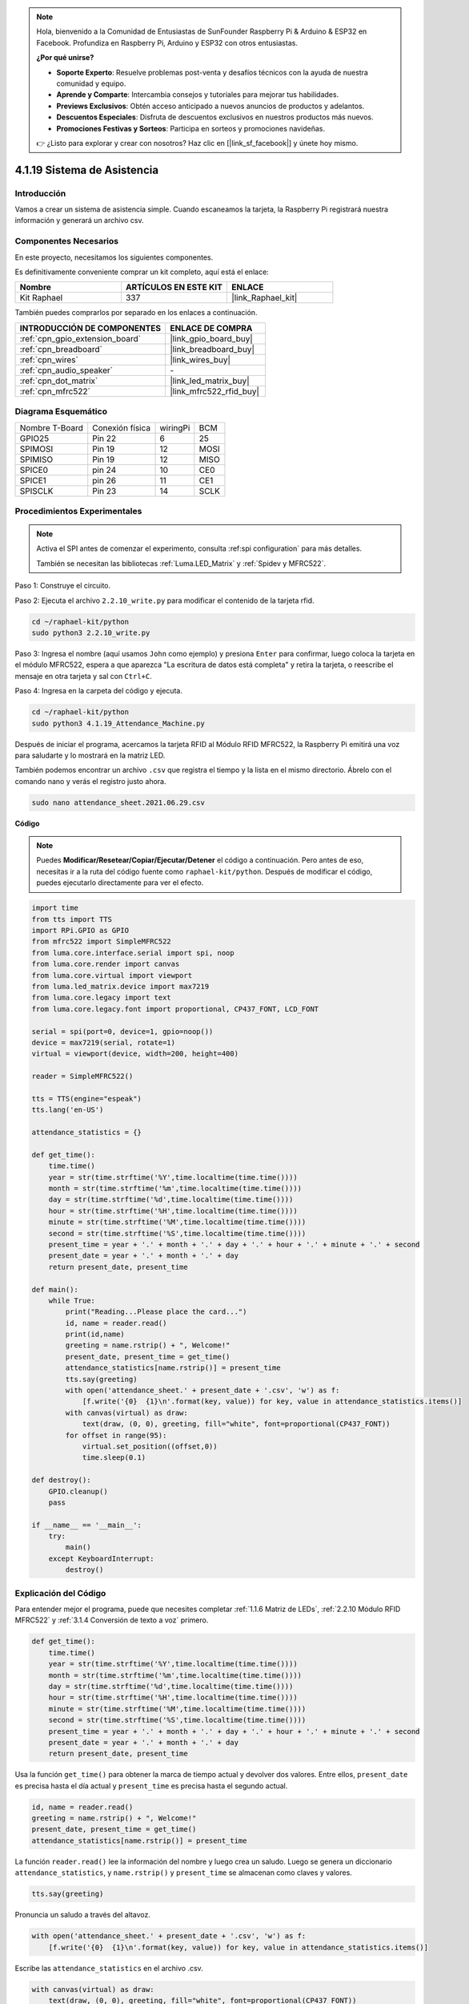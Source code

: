 .. note::

    Hola, bienvenido a la Comunidad de Entusiastas de SunFounder Raspberry Pi & Arduino & ESP32 en Facebook. Profundiza en Raspberry Pi, Arduino y ESP32 con otros entusiastas.

    **¿Por qué unirse?**

    - **Soporte Experto**: Resuelve problemas post-venta y desafíos técnicos con la ayuda de nuestra comunidad y equipo.
    - **Aprende y Comparte**: Intercambia consejos y tutoriales para mejorar tus habilidades.
    - **Previews Exclusivos**: Obtén acceso anticipado a nuevos anuncios de productos y adelantos.
    - **Descuentos Especiales**: Disfruta de descuentos exclusivos en nuestros productos más nuevos.
    - **Promociones Festivas y Sorteos**: Participa en sorteos y promociones navideñas.

    👉 ¿Listo para explorar y crear con nosotros? Haz clic en [|link_sf_facebook|] y únete hoy mismo.

.. _4.1.19_py:

4.1.19 Sistema de Asistencia
===================================

Introducción
---------------

Vamos a crear un sistema de asistencia simple. Cuando escaneamos la tarjeta, la Raspberry Pi registrará nuestra información y generará un archivo csv.

Componentes Necesarios
------------------------------

En este proyecto, necesitamos los siguientes componentes.

.. image:: ../img/4.1.20components2.png

Es definitivamente conveniente comprar un kit completo, aquí está el enlace:

.. list-table::
    :widths: 20 20 20
    :header-rows: 1

    *   - Nombre	
        - ARTÍCULOS EN ESTE KIT
        - ENLACE
    *   - Kit Raphael
        - 337
        - |link_Raphael_kit|

También puedes comprarlos por separado en los enlaces a continuación.

.. list-table::
    :widths: 30 20
    :header-rows: 1

    *   - INTRODUCCIÓN DE COMPONENTES
        - ENLACE DE COMPRA

    *   - :ref:`cpn_gpio_extension_board`
        - |link_gpio_board_buy|
    *   - :ref:`cpn_breadboard`
        - |link_breadboard_buy|
    *   - :ref:`cpn_wires`
        - |link_wires_buy|
    *   - :ref:`cpn_audio_speaker`
        - \-
    *   - :ref:`cpn_dot_matrix`
        - |link_led_matrix_buy|
    *   - :ref:`cpn_mfrc522`
        - |link_mfrc522_rfid_buy|

Diagrama Esquemático
---------------------------

============== =============== ======== ====
Nombre T-Board Conexión física wiringPi BCM
GPIO25         Pin 22          6        25
SPIMOSI        Pin 19          12       MOSI
SPIMISO        Pin 19          12       MISO
SPICE0         pin 24          10       CE0
SPICE1         pin 26          11       CE1
SPISCLK        Pin 23          14       SCLK
============== =============== ======== ====

.. image:: ../img/4.1.20_schematic.png
   :align: center

Procedimientos Experimentales
---------------------------------

.. note::

    Activa el SPI antes de comenzar el experimento, consulta :ref:spi configuration` para más detalles.
    
    También se necesitan las bibliotecas :ref:`Luma.LED_Matrix` y :ref:`Spidev y MFRC522`.

Paso 1: Construye el circuito.

.. image:: ../img/atten1.png

Paso 2: Ejecuta el archivo ``2.2.10_write.py`` para modificar el contenido de la tarjeta rfid.

.. raw:: html

   <run></run>

.. code-block:: 

    cd ~/raphael-kit/python
    sudo python3 2.2.10_write.py

Paso 3: Ingresa el nombre (aquí usamos ``John`` como ejemplo) y presiona ``Enter`` para confirmar, luego coloca la tarjeta en el módulo MFRC522, espera a que aparezca "La escritura de datos está completa" y retira la tarjeta, o reescribe el mensaje en otra tarjeta y sal con ``Ctrl+C``.

.. image:: ../img/write_card.png

Paso 4: Ingresa en la carpeta del código y ejecuta.

.. raw:: html

   <run></run>

.. code-block::

    cd ~/raphael-kit/python
    sudo python3 4.1.19_Attendance_Machine.py

Después de iniciar el programa, acercamos la tarjeta RFID al Módulo RFID MFRC522, la Raspberry Pi emitirá una voz para saludarte y lo mostrará en la matriz LED.

También podemos encontrar un archivo ``.csv`` que registra el tiempo y la lista en el mismo directorio. Ábrelo con el comando nano y verás el registro justo ahora.

.. raw:: html

   <run></run>

.. code-block::

    sudo nano attendance_sheet.2021.06.29.csv

.. image:: ../img/atten3.png
  :width: 400

**Código**

.. note::
    Puedes **Modificar/Resetear/Copiar/Ejecutar/Detener** el código a continuación. Pero antes de eso, necesitas ir a la ruta del código fuente como ``raphael-kit/python``. Después de modificar el código, puedes ejecutarlo directamente para ver el efecto.

.. raw:: html

    <run></run>

.. code-block:: python

    import time
    from tts import TTS
    import RPi.GPIO as GPIO
    from mfrc522 import SimpleMFRC522
    from luma.core.interface.serial import spi, noop
    from luma.core.render import canvas
    from luma.core.virtual import viewport
    from luma.led_matrix.device import max7219
    from luma.core.legacy import text
    from luma.core.legacy.font import proportional, CP437_FONT, LCD_FONT

    serial = spi(port=0, device=1, gpio=noop())
    device = max7219(serial, rotate=1)
    virtual = viewport(device, width=200, height=400)

    reader = SimpleMFRC522()

    tts = TTS(engine="espeak")
    tts.lang('en-US')

    attendance_statistics = {}

    def get_time():
        time.time()
        year = str(time.strftime('%Y',time.localtime(time.time())))
        month = str(time.strftime('%m',time.localtime(time.time())))
        day = str(time.strftime('%d',time.localtime(time.time())))
        hour = str(time.strftime('%H',time.localtime(time.time())))
        minute = str(time.strftime('%M',time.localtime(time.time())))
        second = str(time.strftime('%S',time.localtime(time.time())))
        present_time = year + '.' + month + '.' + day + '.' + hour + '.' + minute + '.' + second
        present_date = year + '.' + month + '.' + day
        return present_date, present_time

    def main():
        while True:
            print("Reading...Please place the card...")
            id, name = reader.read()
            print(id,name)
            greeting = name.rstrip() + ", Welcome!"
            present_date, present_time = get_time()
            attendance_statistics[name.rstrip()] = present_time
            tts.say(greeting)
            with open('attendance_sheet.' + present_date + '.csv', 'w') as f:
                [f.write('{0}  {1}\n'.format(key, value)) for key, value in attendance_statistics.items()]
            with canvas(virtual) as draw:
                text(draw, (0, 0), greeting, fill="white", font=proportional(CP437_FONT))
            for offset in range(95):
                virtual.set_position((offset,0))
                time.sleep(0.1)

    def destroy():
        GPIO.cleanup()
        pass

    if __name__ == '__main__':
        try:
            main()
        except KeyboardInterrupt:
            destroy()

Explicación del Código
-------------------------

Para entender mejor el programa, puede que necesites completar :ref:`1.1.6 Matriz de LEDs`, :ref:`2.2.10 Módulo RFID MFRC522` y :ref:`3.1.4 Conversión de texto a voz` primero.

.. code-block:: python

    def get_time():
        time.time()
        year = str(time.strftime('%Y',time.localtime(time.time())))
        month = str(time.strftime('%m',time.localtime(time.time())))
        day = str(time.strftime('%d',time.localtime(time.time())))
        hour = str(time.strftime('%H',time.localtime(time.time())))
        minute = str(time.strftime('%M',time.localtime(time.time())))
        second = str(time.strftime('%S',time.localtime(time.time())))
        present_time = year + '.' + month + '.' + day + '.' + hour + '.' + minute + '.' + second
        present_date = year + '.' + month + '.' + day
        return present_date, present_time

Usa la función ``get_time()`` para obtener la marca de tiempo actual y devolver dos valores. 
Entre ellos, ``present_date`` es precisa hasta el día actual y ``present_time`` es precisa hasta el segundo actual.

.. code-block:: python

    id, name = reader.read()
    greeting = name.rstrip() + ", Welcome!"
    present_date, present_time = get_time()
    attendance_statistics[name.rstrip()] = present_time

La función ``reader.read()`` lee la información del nombre y luego crea un saludo. 
Luego se genera un diccionario ``attendance_statistics``, y ``name.rstrip()`` y ``present_time`` se almacenan como claves y valores.

.. code-block:: python

    tts.say(greeting)

Pronuncia un saludo a través del altavoz.

.. code-block:: python

    with open('attendance_sheet.' + present_date + '.csv', 'w') as f:
        [f.write('{0}  {1}\n'.format(key, value)) for key, value in attendance_statistics.items()]

Escribe las ``attendance_statistics`` en el archivo .csv.

.. code-block:: python

    with canvas(virtual) as draw:
        text(draw, (0, 0), greeting, fill="white", font=proportional(CP437_FONT))
    for offset in range(95):
        virtual.set_position((offset,0))
        time.sleep(0.1)

Despliega este saludo en la pantalla.

**Imagen del Fenómeno**

.. image:: ../img/attend_system.JPG

